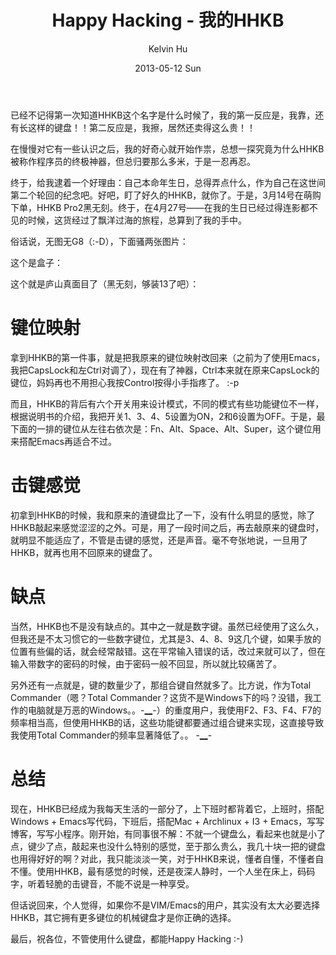 #+TITLE:       Happy Hacking - 我的HHKB
#+AUTHOR:      Kelvin Hu
#+EMAIL:       ini.kelvin@gmail.com
#+DATE:        2013-05-12 Sun
#+URI:         /blog/%y/%m/%d/hhkb/
#+KEYWORDS:    programming, keyboard, hhkb
#+TAGS:        :HHKB:Misc:
#+LANGUAGE:    en
#+OPTIONS:     H:3 num:nil toc:nil \n:nil ::t |:t ^:nil -:nil f:t *:t <:t
#+DESCRIPTION: HHKB keyboard


已经不记得第一次知道HHKB这个名字是什么时候了，我的第一反应是，我靠，还有长这样的键盘！！第二反应是，我擦，居然还卖得这么贵！！

在慢慢对它有一些认识之后，我的好奇心就开始作祟，总想一探究竟为什么HHKB被称作程序员的终极神器，但总归要那么多米，于是一忍再忍。

终于，给我逮着一个好理由：自己本命年生日，总得弄点什么，作为自己在这世间第二个轮回的纪念吧。好吧，盯了好久的HHKB，就你了。于是，3月14号在萌购下单，HHKB Pro2黑无刻。终于，在4月27号——在我的生日已经过得连影都不见的时候，这货经过了飘洋过海的旅程，总算到了我的手中。

俗话说，无图无G8（:-D），下面骚两张图片：

这个是盒子：

[[file:../assets/images/HHKB0.jpg]]

这个就是庐山真面目了（黑无刻，够装13了吧）：

[[file:../assets/images/HHKB1.jpg]]

* 键位映射

  拿到HHKB的第一件事，就是把我原来的键位映射改回来（之前为了使用Emacs，我把CapsLock和左Ctrl对调了），现在有了神器，Ctrl本来就在原来CapsLock的键位，妈妈再也不用担心我按Control按得小手指疼了。 :-p

  而且，HHKB的背后有六个开关用来设计模式，不同的模式有些功能键位不一样，根据说明书的介绍，我把开关1、3、4、5设置为ON，2和6设置为OFF。于是，最下面的一排的键位从左往右依次是：Fn、Alt、Space、Alt、Super，这个键位用来搭配Emacs再适合不过。

* 击键感觉

  初拿到HHKB的时候，我和原来的渣键盘比了一下，没有什么明显的感觉，除了HHKB敲起来感觉涩涩的之外。可是，用了一段时间之后，再去敲原来的键盘时，就明显不能适应了，不管是击键的感觉，还是声音。毫不夸张地说，一旦用了HHKB，就再也用不回原来的键盘了。

* 缺点

  当然，HHKB也不是没有缺点的。其中之一就是数字键。虽然已经使用了这么久，但我还是不太习惯它的一些数字键位，尤其是3、4、8、9这几个键，如果手放的位置有些偏的话，就会经常敲错。这在平常输入错误的话，改过来就可以了，但在输入带数字的密码的时候，由于密码一般不回显，所以就比较痛苦了。

  另外还有一点就是，键的数量少了，那组合键自然就多了。比方说，作为Total Commander（嗯？Total Commander？这货不是Windows下的吗？没错，我工作的电脑就是万恶的Windows。。-____-）的重度用户，我使用F2、F3、F4、F7的频率相当高，但使用HHKB的话，这些功能键都要通过组合键来实现，这直接导致我使用Total Commander的频率显著降低了。。 -____-

* 总结

  现在，HHKB已经成为我每天生活的一部分了，上下班时都背着它，上班时，搭配Windows + Emacs写代码，下班后，搭配Mac + Archlinux + I3 + Emacs，写写博客，写写小程序。刚开始，有同事很不解：不就一个键盘么，看起来也就是小了点，键少了点，敲起来也没什么特别的感觉，至于那么贵么，我几十块一把的键盘也用得好好的啊？对此，我只能淡淡一笑，对于HHKB来说，懂者自懂，不懂者自不懂。使用HHKB，最有感觉的时候，还是夜深人静时，一个人坐在床上，码码字，听着轻脆的击键音，不能不说是一种享受。

  但话说回来，个人觉得，如果你不是VIM/Emacs的用户，其实没有太大必要选择HHKB，其它拥有更多键位的机械键盘才是你正确的选择。

最后，祝各位，不管使用什么键盘，都能Happy Hacking  :-)
